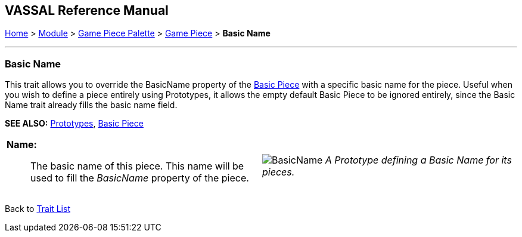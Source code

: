 == VASSAL Reference Manual
[#top]

[.small]#<<index.adoc#toc,Home>> > <<GameModule.adoc#top,Module>> > <<PieceWindow.adoc#top,Game Piece Palette>> > <<GamePiece.adoc#top,Game Piece>> > *Basic Name*#

'''''

=== Basic Name

This trait allows you to override the BasicName property of the <<BasicPiece.adoc#top,Basic Piece>> with a specific basic name for the piece. Useful when you wish to define a piece entirely using Prototypes,
it allows the empty default Basic Piece to be ignored entirely, since the Basic Name trait already fills the basic name field.

*SEE ALSO:*  <<Prototypes.adoc#top,Prototypes>>, <<BasicPiece.adoc#top,Basic Piece>>
[width="100%",cols="50%a,50%a",]
|===
|
*Name:*:: The basic name of this piece. This name will be used to fill the _BasicName_ property of the piece.

|
image:images/BasicName.png[]
_A Prototype defining a Basic Name for its pieces._

|===

Back to <<GamePiece.adoc#Traits, Trait List>>